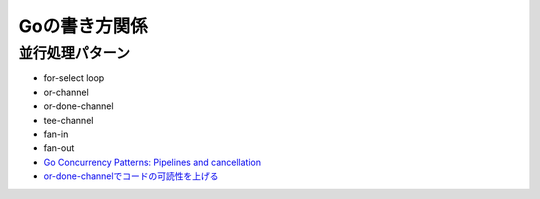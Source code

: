 Goの書き方関係
==============

並行処理パターン
----------------

* for-select loop
* or-channel
* or-done-channel
* tee-channel
* fan-in
* fan-out

* `Go Concurrency Patterns: Pipelines and cancellation <https://blog.golang.org/pipelines>`_
* `or-done-channelでコードの可読性を上げる <http://ymotongpoo.hatenablog.com/entry/2017/12/04/091403>`_
